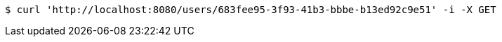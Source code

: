 [source,bash]
----
$ curl 'http://localhost:8080/users/683fee95-3f93-41b3-bbbe-b13ed92c9e51' -i -X GET
----